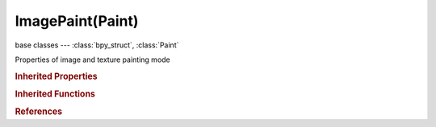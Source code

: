 ImagePaint(Paint)
=================

.. module:: bpy.types

base classes --- :class:`bpy_struct`, :class:`Paint`

.. class:: ImagePaint(Paint)

   Properties of image and texture painting mode

   .. attribute:: canvas

      Image used as canvas

      :type: :class:`Image`

   .. attribute:: clone_image

      Image used as clone source

      :type: :class:`Image`

   .. attribute:: dither

      Amount of dithering when painting on byte images

      :type: float in [0, 2], default 0.0

   .. attribute:: invert_stencil

      Invert the stencil layer

      :type: boolean, default False

   .. data:: missing_materials

      The mesh is missing materials

      :type: boolean, default False, (readonly)

   .. data:: missing_stencil

      Image Painting does not have a stencil

      :type: boolean, default False, (readonly)

   .. data:: missing_texture

      Image Painting does not have a texture to paint on

      :type: boolean, default False, (readonly)

   .. data:: missing_uvs

      A UV layer is missing on the mesh

      :type: boolean, default False, (readonly)

   .. attribute:: mode

      Mode of operation for projection painting

      * ``MATERIAL`` Material, Detect image slots from the material.
      * ``IMAGE`` Image, Set image for texture painting directly.

      :type: enum in ['MATERIAL', 'IMAGE'], default 'MATERIAL'

   .. attribute:: normal_angle

      Paint most on faces pointing towards the view according to this angle

      :type: int in [0, 90], default 0

   .. attribute:: screen_grab_size

      Size to capture the image for re-projecting

      :type: int array of 2 items in [512, 16384], default (0, 0)

   .. attribute:: seam_bleed

      Extend paint beyond the faces UVs to reduce seams (in pixels, slower)

      :type: int in [-32768, 32767], default 0

   .. attribute:: stencil_color

      Stencil color in the viewport

      :type: float array of 3 items in [0, 1], default (0.0, 0.0, 0.0)

   .. attribute:: stencil_image

      Image used as stencil

      :type: :class:`Image`

   .. attribute:: use_backface_culling

      Ignore faces pointing away from the view (faster)

      :type: boolean, default False

   .. attribute:: use_clone_layer

      Use another UV map as clone source, otherwise use the 3D cursor as the source

      :type: boolean, default False

   .. attribute:: use_normal_falloff

      Paint most on faces pointing towards the view

      :type: boolean, default False

   .. attribute:: use_occlude

      Only paint onto the faces directly under the brush (slower)

      :type: boolean, default False

   .. attribute:: use_stencil_layer

      Set the mask layer from the UV map buttons

      :type: boolean, default False

   .. method:: detect_data()

      Check if required texpaint data exist

      :rtype: boolean

   .. classmethod:: bl_rna_get_subclass(id, default=None)
   
      :arg id: The RNA type identifier.
      :type id: string
      :return: The RNA type or default when not found.
      :rtype: :class:`bpy.types.Struct` subclass


   .. classmethod:: bl_rna_get_subclass_py(id, default=None)
   
      :arg id: The RNA type identifier.
      :type id: string
      :return: The class or default when not found.
      :rtype: type


.. rubric:: Inherited Properties

.. hlist::
   :columns: 2

   * :class:`bpy_struct.id_data`
   * :class:`Paint.brush`
   * :class:`Paint.palette`
   * :class:`Paint.show_brush`
   * :class:`Paint.show_brush_on_surface`
   * :class:`Paint.show_low_resolution`
   * :class:`Paint.input_samples`
   * :class:`Paint.use_symmetry_x`
   * :class:`Paint.use_symmetry_y`
   * :class:`Paint.use_symmetry_z`
   * :class:`Paint.use_symmetry_feather`
   * :class:`Paint.cavity_curve`
   * :class:`Paint.use_cavity`
   * :class:`Paint.tile_offset`
   * :class:`Paint.tile_x`
   * :class:`Paint.tile_y`
   * :class:`Paint.tile_z`

.. rubric:: Inherited Functions

.. hlist::
   :columns: 2

   * :class:`bpy_struct.as_pointer`
   * :class:`bpy_struct.driver_add`
   * :class:`bpy_struct.driver_remove`
   * :class:`bpy_struct.get`
   * :class:`bpy_struct.is_property_hidden`
   * :class:`bpy_struct.is_property_readonly`
   * :class:`bpy_struct.is_property_set`
   * :class:`bpy_struct.items`
   * :class:`bpy_struct.keyframe_delete`
   * :class:`bpy_struct.keyframe_insert`
   * :class:`bpy_struct.keys`
   * :class:`bpy_struct.path_from_id`
   * :class:`bpy_struct.path_resolve`
   * :class:`bpy_struct.property_unset`
   * :class:`bpy_struct.type_recast`
   * :class:`bpy_struct.values`

.. rubric:: References

.. hlist::
   :columns: 2

   * :class:`ToolSettings.image_paint`

